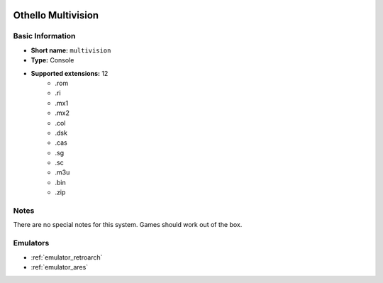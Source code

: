 .. image:: /global/assets/systems/multivision-photo.png
	:width: 25%

.. image:: /global/assets/systems/multivision-logo.png
	:width: 73%

.. _system_multivision:

Othello Multivision
===================

Basic Information
~~~~~~~~~~~~~~~~~
- **Short name:** ``multivision``
- **Type:** Console
- **Supported extensions:** 12
	- .rom
	- .ri
	- .mx1
	- .mx2
	- .col
	- .dsk
	- .cas
	- .sg
	- .sc
	- .m3u
	- .bin
	- .zip

Notes
~~~~~

There are no special notes for this system. Games should work out of the box.

Emulators
~~~~~~~~~
- :ref:`emulator_retroarch`
- :ref:`emulator_ares`